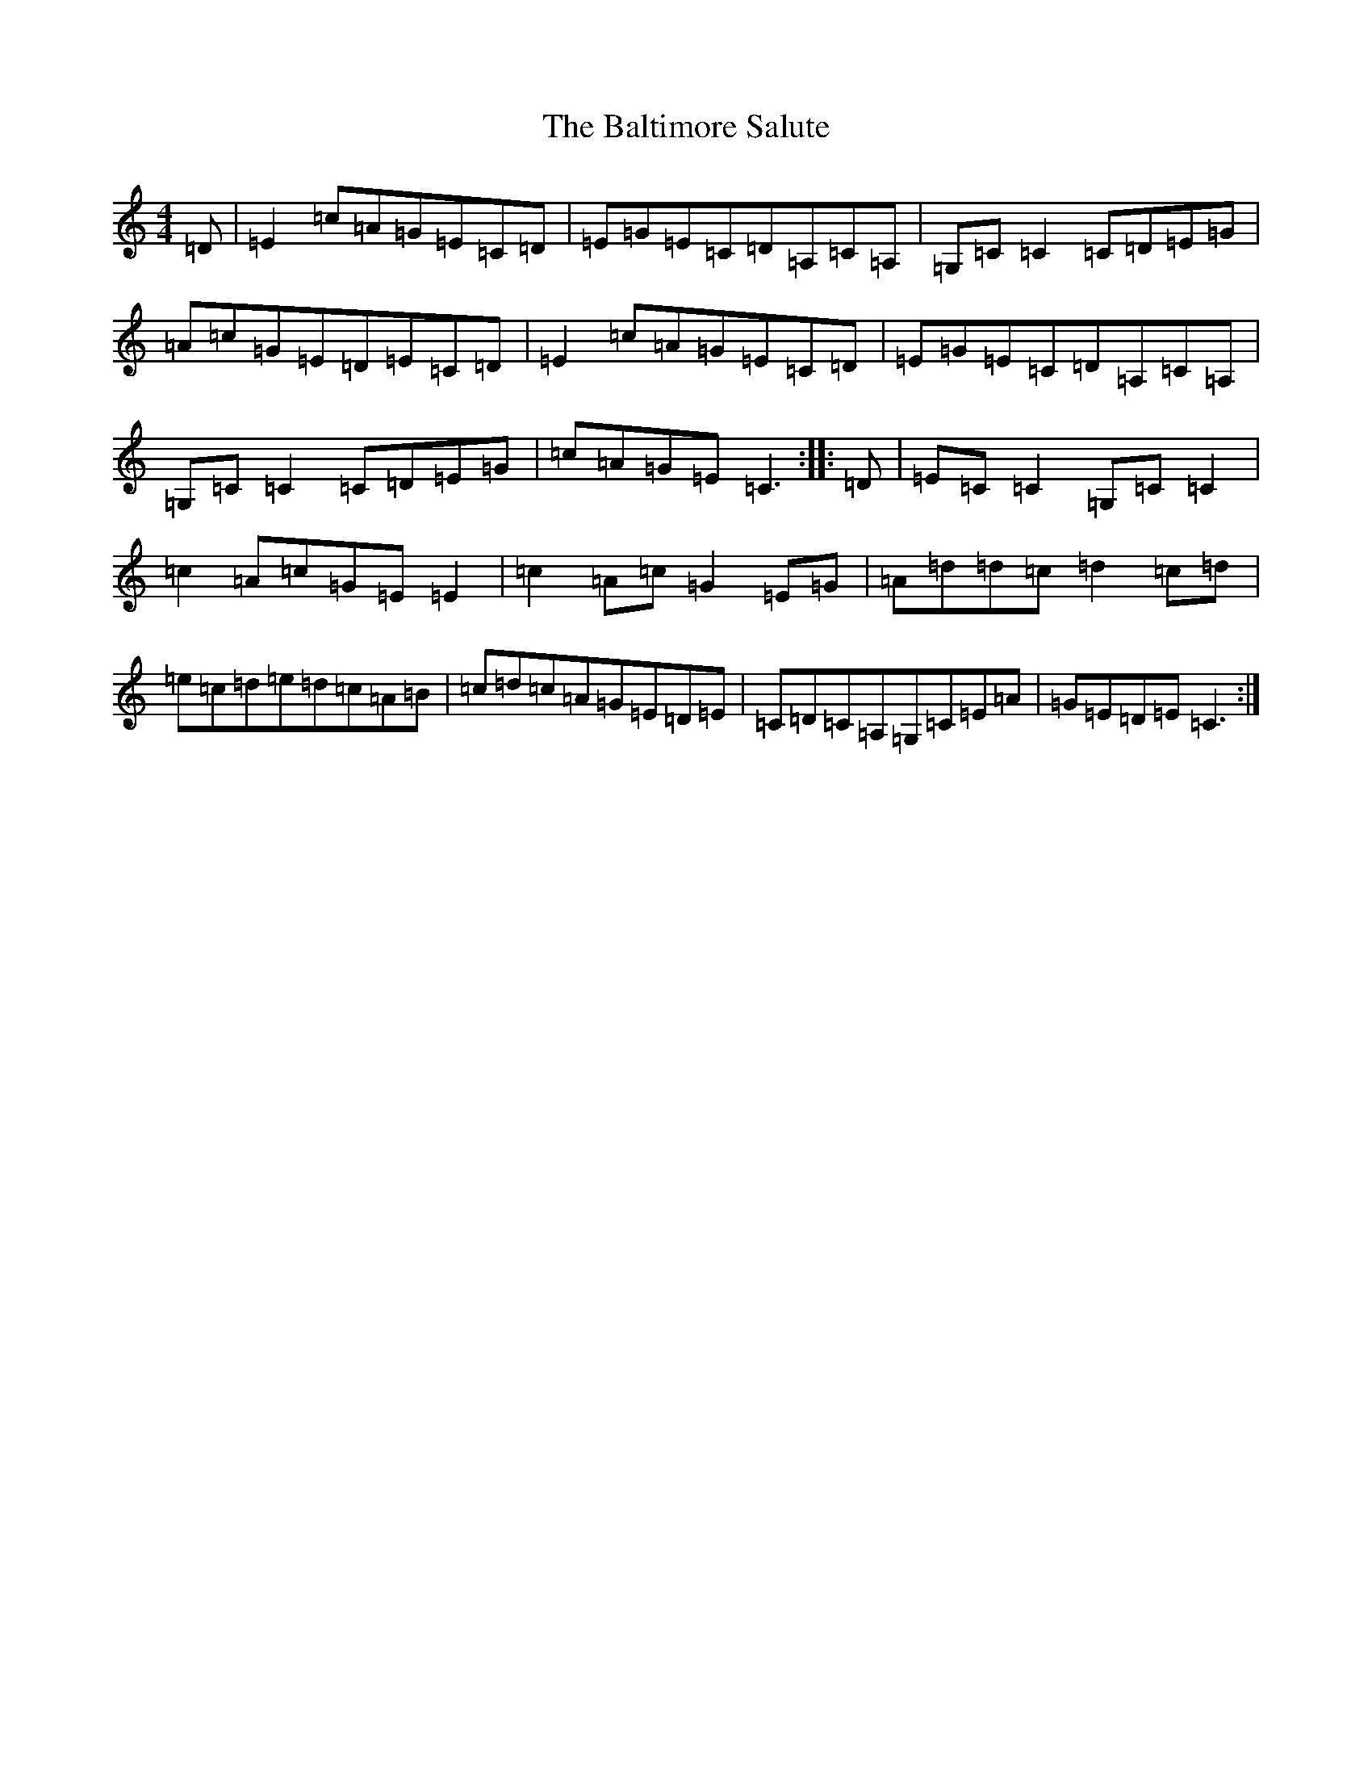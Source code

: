 X: 1311
T: Baltimore Salute, The
S: https://thesession.org/tunes/1849#setting15280
Z: G Major
R: reel
M:4/4
L:1/8
K: C Major
=D|=E2=c=A=G=E=C=D|=E=G=E=C=D=A,=C=A,|=G,=C=C2=C=D=E=G|=A=c=G=E=D=E=C=D|=E2=c=A=G=E=C=D|=E=G=E=C=D=A,=C=A,|=G,=C=C2=C=D=E=G|=c=A=G=E=C3:||:=D|=E=C=C2=G,=C=C2|=c2=A=c=G=E=E2|=c2=A=c=G2=E=G|=A=d=d=c=d2=c=d|=e=c=d=e=d=c=A=B|=c=d=c=A=G=E=D=E|=C=D=C=A,=G,=C=E=A|=G=E=D=E=C3:|